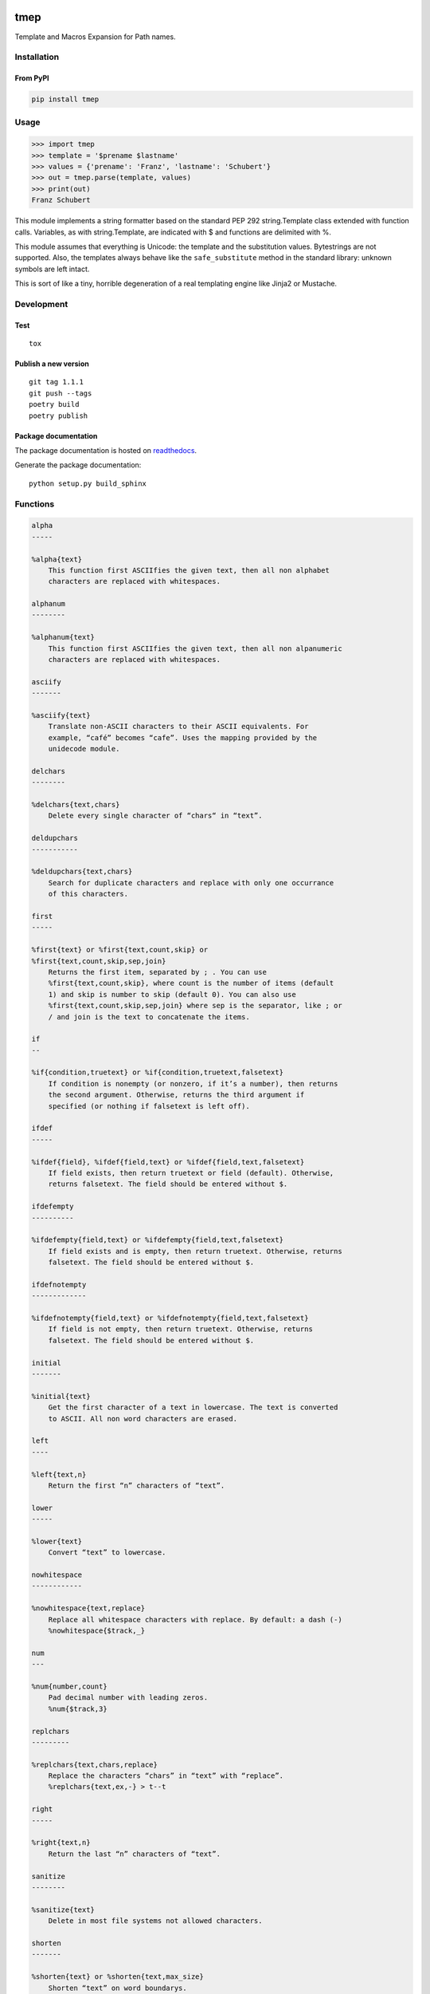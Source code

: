 .. image:: http://img.shields.io/pypi/v/tmep.svg
    :target: https://pypi.python.org/pypi/tmep
    :alt: This package on the Python Package Index

.. image:: https://github.com/Josef-Friedrich/tmep/actions/workflows/tests.yml/badge.svg
    :target: https://github.com/Josef-Friedrich/tmep/actions/workflows/tests.yml
    :alt: Tests

.. image:: https://readthedocs.org/projects/tmep/badge/?version=latest
    :target: https://tmep.readthedocs.io/en/latest/?badge=latest
    :alt: Documentation Status

====
tmep
====

Template and Macros Expansion for Path names.

Installation
============

From PyPI
----------

.. code:: Shell

    pip install tmep

Usage
=====

.. code:: Python

    >>> import tmep
    >>> template = '$prename $lastname'
    >>> values = {'prename': 'Franz', 'lastname': 'Schubert'}
    >>> out = tmep.parse(template, values)
    >>> print(out)
    Franz Schubert

This module implements a string formatter based on the standard PEP
292 string.Template class extended with function calls. Variables, as
with string.Template, are indicated with $ and functions are delimited
with %.

This module assumes that everything is Unicode: the template and the
substitution values. Bytestrings are not supported. Also, the templates
always behave like the ``safe_substitute`` method in the standard
library: unknown symbols are left intact.

This is sort of like a tiny, horrible degeneration of a real templating
engine like Jinja2 or Mustache.

Development
===========

Test
----

::

    tox


Publish a new version
---------------------

::

    git tag 1.1.1
    git push --tags
    poetry build
    poetry publish


Package documentation
---------------------

The package documentation is hosted on
`readthedocs <http://tmep.readthedocs.io>`_.

Generate the package documentation:

::

    python setup.py build_sphinx


Functions
=========

.. code ::

    alpha
    -----

    %alpha{text}
        This function first ASCIIfies the given text, then all non alphabet
        characters are replaced with whitespaces.

    alphanum
    --------

    %alphanum{text}
        This function first ASCIIfies the given text, then all non alpanumeric
        characters are replaced with whitespaces.

    asciify
    -------

    %asciify{text}
        Translate non-ASCII characters to their ASCII equivalents. For
        example, “café” becomes “cafe”. Uses the mapping provided by the
        unidecode module.

    delchars
    --------

    %delchars{text,chars}
        Delete every single character of “chars“ in “text”.

    deldupchars
    -----------

    %deldupchars{text,chars}
        Search for duplicate characters and replace with only one occurrance
        of this characters.

    first
    -----

    %first{text} or %first{text,count,skip} or
    %first{text,count,skip,sep,join}
        Returns the first item, separated by ; . You can use
        %first{text,count,skip}, where count is the number of items (default
        1) and skip is number to skip (default 0). You can also use
        %first{text,count,skip,sep,join} where sep is the separator, like ; or
        / and join is the text to concatenate the items.

    if
    --

    %if{condition,truetext} or %if{condition,truetext,falsetext}
        If condition is nonempty (or nonzero, if it’s a number), then returns
        the second argument. Otherwise, returns the third argument if
        specified (or nothing if falsetext is left off).

    ifdef
    -----

    %ifdef{field}, %ifdef{field,text} or %ifdef{field,text,falsetext}
        If field exists, then return truetext or field (default). Otherwise,
        returns falsetext. The field should be entered without $.

    ifdefempty
    ----------

    %ifdefempty{field,text} or %ifdefempty{field,text,falsetext}
        If field exists and is empty, then return truetext. Otherwise, returns
        falsetext. The field should be entered without $.

    ifdefnotempty
    -------------

    %ifdefnotempty{field,text} or %ifdefnotempty{field,text,falsetext}
        If field is not empty, then return truetext. Otherwise, returns
        falsetext. The field should be entered without $.

    initial
    -------

    %initial{text}
        Get the first character of a text in lowercase. The text is converted
        to ASCII. All non word characters are erased.

    left
    ----

    %left{text,n}
        Return the first “n” characters of “text”.

    lower
    -----

    %lower{text}
        Convert “text” to lowercase.

    nowhitespace
    ------------

    %nowhitespace{text,replace}
        Replace all whitespace characters with replace. By default: a dash (-)
        %nowhitespace{$track,_}

    num
    ---

    %num{number,count}
        Pad decimal number with leading zeros.
        %num{$track,3}

    replchars
    ---------

    %replchars{text,chars,replace}
        Replace the characters “chars” in “text” with “replace”.
        %replchars{text,ex,-} > t--t

    right
    -----

    %right{text,n}
        Return the last “n” characters of “text”.

    sanitize
    --------

    %sanitize{text}
        Delete in most file systems not allowed characters.

    shorten
    -------

    %shorten{text} or %shorten{text,max_size}
        Shorten “text” on word boundarys.
        %shorten{$title,32}

    time
    ----

    %time{date_time,format,curformat}
        Return the date and time in any format accepted by strftime. For
        example, to get the year some music was added to your library, use
        %time{$added,%Y}.

    title
    -----

    %title{text}
        Convert “text” to Title Case.

    upper
    -----

    %upper{text}
        Convert “text” to UPPERCASE.


